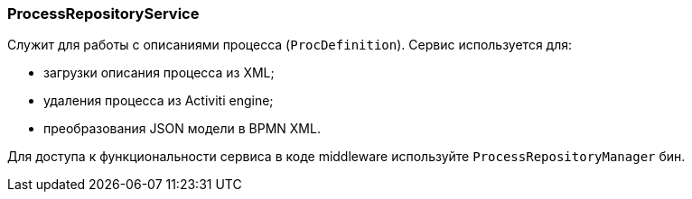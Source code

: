 :sourcesdir: ../../../source

[[process_repository_service]]
=== ProcessRepositoryService

Служит для работы с описаниями процесса (`ProcDefinition`). Сервис используется для:

* загрузки описания процесса из XML;
* удаления процесса из Activiti engine;
* преобразования JSON модели в BPMN XML.

Для доступа к функциональности сервиса в коде middleware используйте `ProcessRepositoryManager` бин.

